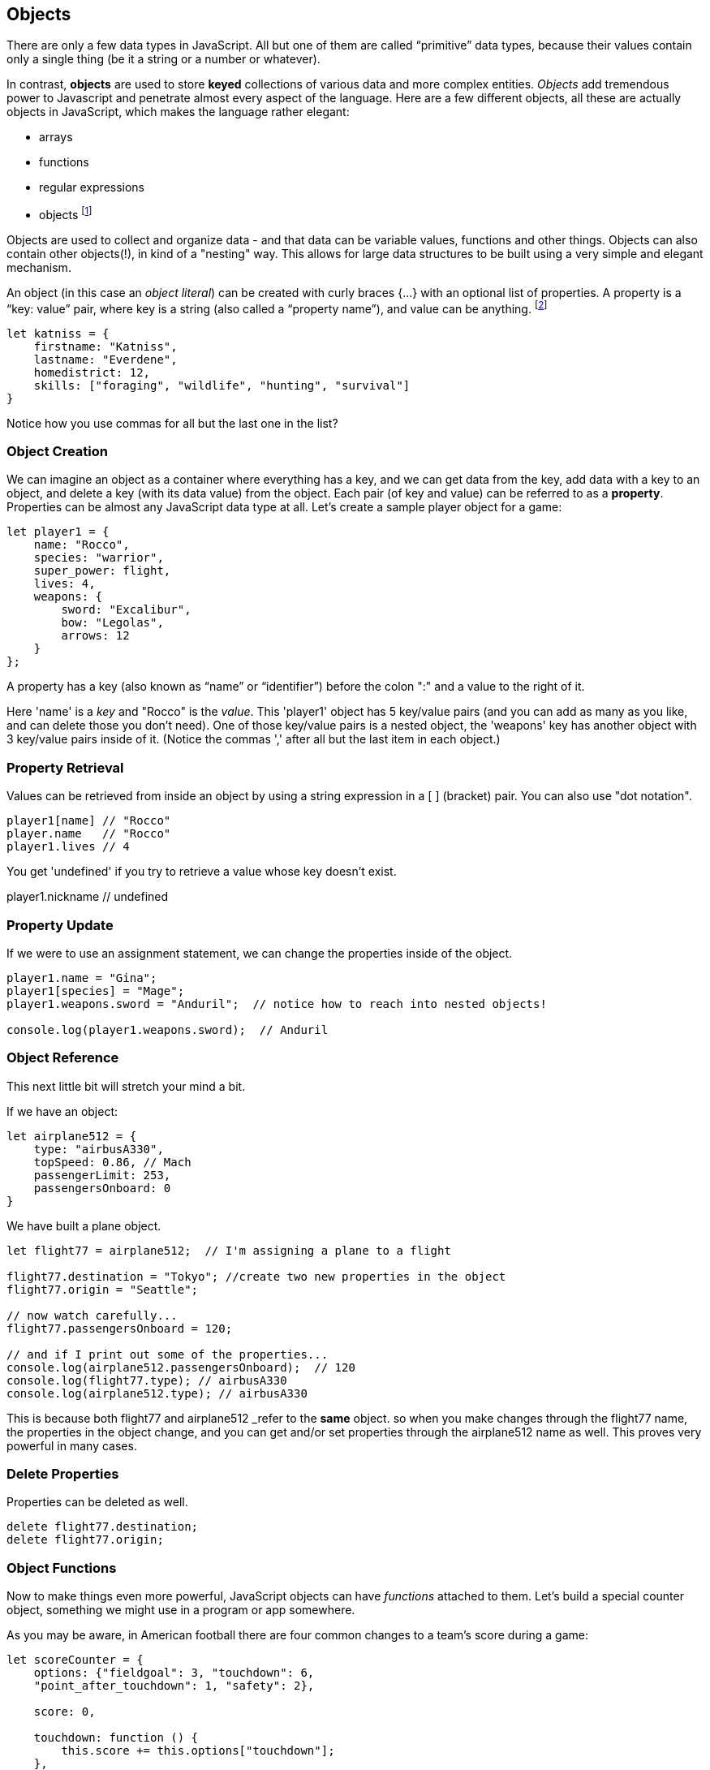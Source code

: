 
== Objects

There are only a few data types in JavaScript. All but one of them are called “primitive” data types, because their values contain only a single thing (be it a string or a number or whatever).

In contrast, *objects* are used to store *keyed* collections of various data and more complex entities. 
_Objects_ add tremendous power to Javascript and penetrate almost every aspect of the language. 
Here are a few different objects, all these are actually objects in JavaScript, which makes the language rather elegant:

* arrays
* functions
* regular expressions 
* objects footnote:[Now, unlike a lot of languages, JavaScript has no notion of _classes_. It uses a different model of _prototypes_.]

Objects are used to collect and organize data - and that data can be variable values, functions and other things. 
Objects can also contain other objects(!), in kind of a "nesting" way. 
This allows for large data structures to be built using a very simple and elegant mechanism.

An object (in this case an _object literal_) can be created with curly braces {…} with an optional list of properties. 
A property is a “key: value” pair, where key is a string (also called a “property name”), and value can be anything. footnote:[In some languages, a listing of key/value pairs is called a dictionary, an associative array or a hashtable.]

[source]
----
let katniss = {
    firstname: "Katniss",
    lastname: "Everdene",
    homedistrict: 12,
    skills: ["foraging", "wildlife", "hunting", "survival"]
}
----

Notice how you use commas for all but the last one in the list?

=== Object Creation

We can imagine an object as a container where everything has a key, and we can get data from the key, add data with a key to an object, and delete a key (with its data value) from the object.
Each pair (of key and value) can be referred to as a *property*. Properties can be almost any JavaScript data type at all. Let's create a sample player object for a game:

[source]
----
let player1 = {
    name: "Rocco",
    species: "warrior",
    super_power: flight,
    lives: 4,
    weapons: {
        sword: "Excalibur",
        bow: "Legolas",
        arrows: 12
    }
};
----

A property has a key (also known as “name” or “identifier”) before the colon ":" and a value to the right of it.

Here 'name' is a _key_ and "Rocco" is the _value_. 
This 'player1' object has 5 key/value pairs (and you can add as many as you like, and can delete those you don't need). 
One of those key/value pairs is a nested object, the 'weapons' key has another object with 3 key/value pairs inside of it. 
(Notice the commas ',' after all but the last item in each object.)

=== Property Retrieval

Values can be retrieved from inside an object by using a string expression in a [ ] (bracket) pair. You can also use "dot notation". 

[source]
----
player1[name] // "Rocco"
player.name   // "Rocco"
player1.lives // 4
----

You get 'undefined' if you try to retrieve a value whose key doesn't exist.

player1.nickname  // undefined

=== Property Update

If we were to use an assignment statement, we can change the properties inside of the object.

[source]
----
player1.name = "Gina";
player1[species] = "Mage";
player1.weapons.sword = "Anduril";  // notice how to reach into nested objects!

console.log(player1.weapons.sword);  // Anduril
----

=== Object Reference

This next little bit will stretch your mind a bit. 

If we have an object:

[source]
----
let airplane512 = {
    type: "airbusA330",
    topSpeed: 0.86, // Mach
    passengerLimit: 253,
    passengersOnboard: 0
}
----

We have built a plane object.

[source]
----
let flight77 = airplane512;  // I'm assigning a plane to a flight

flight77.destination = "Tokyo"; //create two new properties in the object
flight77.origin = "Seattle";

// now watch carefully...
flight77.passengersOnboard = 120;

// and if I print out some of the properties...
console.log(airplane512.passengersOnboard);  // 120
console.log(flight77.type); // airbusA330
console.log(airplane512.type); // airbusA330
----

This is because both flight77 and airplane512 _refer to the *same* object. so when you make changes through the flight77 name, the properties in the object change, and you can get and/or set properties through the airplane512 name as well. This proves very powerful in many cases.

=== Delete Properties

Properties can be deleted as well.

[source]
----
delete flight77.destination;
delete flight77.origin;
----

=== Object Functions

Now to make things even more powerful, JavaScript objects can have _functions_ attached to them.
Let's build a special counter object, something we might use in a program or app somewhere.

As you may be aware, in American football there are four common changes to a team's score during a game:

[source]
----
let scoreCounter = {
    options: {"fieldgoal": 3, "touchdown": 6, 
    "point_after_touchdown": 1, "safety": 2},
    
    score: 0,
    
    touchdown: function () {
        this.score += this.options["touchdown"];
    },
    fieldgoal: function () {
        this.score += this.options["fieldgoal"];
    },
    pat: function () {
        this.score += this.options["point_after_touchdown"];
    },
    safety: function () {
        this.score += this.options["safety"];
    },
    get_score: function () {
        return this.score;
    }
}
----

We can use that object, with its function methods like this:

[source]
----
scoreCounter.touchdown(); // add 6
scoreCounter.pat(); // add 1
scoreCounter.fieldgoal(); // add 3

console.log(scoreCounter.get_score()); // ??
----

There are two data properties (options and score), and 5(!) functions. These functions are called *methods* (functions which are attached to an object), and get invoked when you make the _method call_ (or _invoke_ the method on the _object_).

Notice the *this* variable. _This_ is the special variable used to refer to the _object itself_. (which is a rather advanced topic for this book, so, we'll leave it right there. When you get a chance, read about _this_ in a deeper JavaScript resource.)

=== Follow Ons

We have tried to give you some of the very basic parts of JavaScript, in order for you to be able to
do well on the Zip Code Wilmington assessment. (Or for you to get a very basic understanding of coding in JavaScript and whether or not you enjoy learning this sort of thing.)

There are a number of very powerful things we have left out of this discussion about JavaScript objects.
We have not covered the ideas of *prototypes* and the *prototype chain* here, which are not really needed for the assessment you may be taking. 

We also have not discussed an extremely powerful concept, *closures*. But rest assured, there is much much more for you to learn about Objects in JavaScript. 

Master what we've written about here and then forge ahead into more complicated and powerful capabilities.

There is a lot more to learn about JavaScript.
But you made it this far, so perhaps you have what it takes to learn the 21st century super-power of coding.
